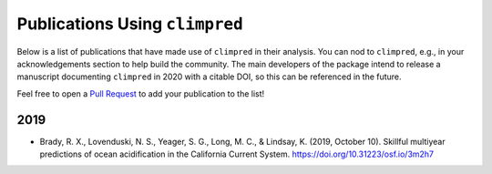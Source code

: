 *******************************
Publications Using ``climpred``
*******************************

Below is a list of publications that have made use of ``climpred`` in their analysis. You can nod
to ``climpred``, e.g., in your acknowledgements section to help build the community. The main
developers of the package intend to release a manuscript documenting ``climpred`` in 2020 with a
citable DOI, so this can be referenced in the future.

Feel free to open a `Pull Request <contributing.html>`_ to add your publication to the list!

2019
####

* Brady, R. X., Lovenduski, N. S., Yeager, S. G., Long, M. C., & Lindsay, K. (2019, October 10).
  Skillful multiyear predictions of ocean acidification in the California Current System.
  https://doi.org/10.31223/osf.io/3m2h7
